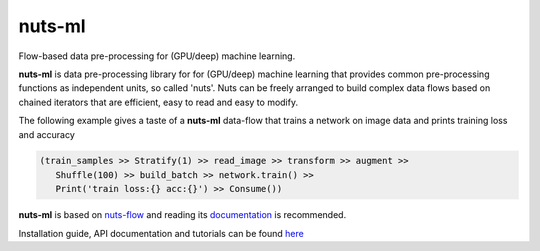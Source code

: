 nuts-ml
=======

Flow-based data pre-processing for (GPU/deep) machine learning.



**nuts-ml** is data pre-processing library for for (GPU/deep) machine learning
that provides common pre-processing functions as independent units, so called 'nuts'. 
Nuts can be freely arranged to build complex data flows based on chained iterators 
that are efficient, easy to read and easy to modify.

The following example gives a taste of a **nuts-ml** data-flow that
trains a network on image data and prints training loss and accuracy

.. code:: python

   (train_samples >> Stratify(1) >> read_image >> transform >> augment >> 
      Shuffle(100) >> build_batch >> network.train() >>  
      Print('train loss:{} acc:{}') >> Consume())

**nuts-ml** is based on `nuts-flow <https://github.com/maet3608/nuts-flow>`_
and reading its `documentation <https://maet3608.github.io/nuts-flow/>`_ is
recommended.

Installation guide, API documentation and tutorials can be found
`here <https://maet3608.github.io/nuts-ml/>`_
